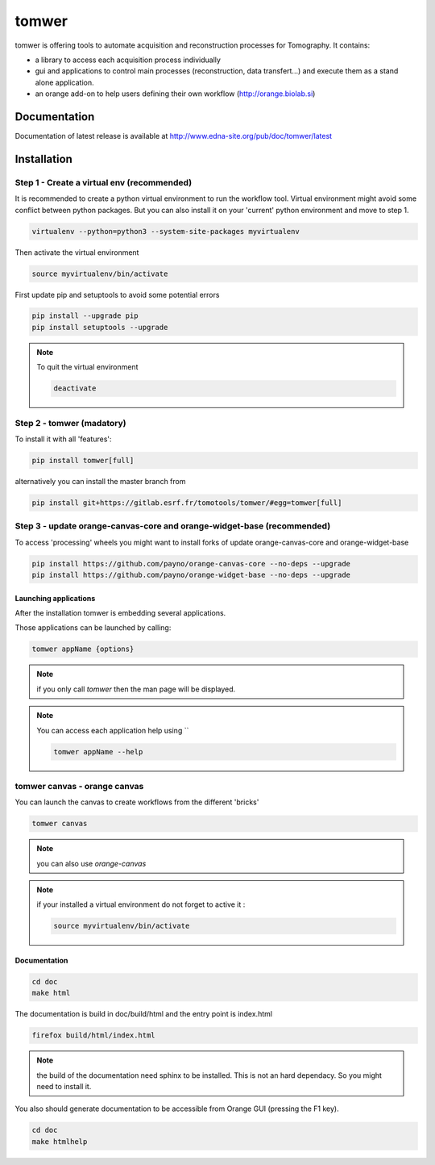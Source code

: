 tomwer
======

tomwer is offering tools to automate acquisition and reconstruction processes for Tomography.
It contains:

- a library to access each acquisition process individually
- gui and applications to control main processes (reconstruction, data transfert...) and execute them as a stand alone application.
- an orange add-on to help users defining their own workflow (http://orange.biolab.si)



.. image:: http://www.edna-site.org/pub/doc/tomwer/extra/tomwer_start_short.gif


.. |Gitlab Status| image:: https://gitlab.esrf.fr/tomotools/tomwer/badges/master/pipeline.svg
    :target: https://gitlab.esrf.fr/tomotools/tomwer/pipelines


Documentation
-------------

Documentation of latest release is available at http://www.edna-site.org/pub/doc/tomwer/latest

Installation
------------

Step 1 - Create a virtual env (recommended)
'''''''''''''''''''''''''''''''''''''''''''

It is recommended to create a python virtual environment to run the workflow tool.
Virtual environment might avoid some conflict between python packages. But you can also install it on your 'current' python environment and move to step 1.

.. code-block:: bash

   virtualenv --python=python3 --system-site-packages myvirtualenv


Then activate the virtual environment

.. code-block:: bash

   source myvirtualenv/bin/activate

First update pip and setuptools to avoid some potential errors

.. code-block:: bash

   pip install --upgrade pip
   pip install setuptools --upgrade


.. note:: To quit the virtual environment

   .. code-block:: bash

      deactivate

Step 2 - tomwer (madatory)
''''''''''''''''''''''''''

To install it with all 'features':

.. code-block:: bash

    pip install tomwer[full]

alternatively you can install the master branch from

.. code-block:: bash

    pip install git+https://gitlab.esrf.fr/tomotools/tomwer/#egg=tomwer[full]


Step 3 - update orange-canvas-core and orange-widget-base (recommended)
'''''''''''''''''''''''''''''''''''''''''''''''''''''''''''''''''''''''

To access 'processing' wheels you might want to install forks of update orange-canvas-core and orange-widget-base

.. code-block:: bash

    pip install https://github.com/payno/orange-canvas-core --no-deps --upgrade
    pip install https://github.com/payno/orange-widget-base --no-deps --upgrade


Launching applications
::::::::::::::::::::::

After the installation tomwer is embedding several applications.

Those applications can be launched by calling:

.. code-block:: bash

   tomwer appName {options}

.. note:: if you only call `tomwer` then the man page will be displayed.

.. note:: You can access each application help using ``

    .. code-block:: bash

       tomwer appName --help


tomwer canvas - orange canvas
'''''''''''''''''''''''''''''

You can launch the canvas to create workflows from the different 'bricks'

.. code-block:: bash

   tomwer canvas

.. note:: you can also use `orange-canvas`

.. note:: if your installed a virtual environment do not forget to active it :

    .. code-block:: bash

       source myvirtualenv/bin/activate


Documentation
:::::::::::::

.. code-block:: bash

   cd doc
   make html

The documentation is build in doc/build/html and the entry point is index.html

.. code-block:: bash

   firefox build/html/index.html

.. note:: the build of the documentation need sphinx to be installed. This is not an hard dependacy. So you might need to install it.


You also should generate documentation to be accessible from Orange GUI (pressing the F1 key).

.. code-block:: bash

   cd doc
   make htmlhelp